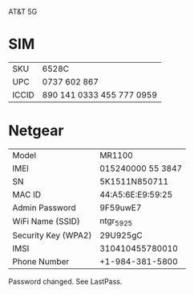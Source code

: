 

AT&T 5G

* SIM

|-------+---------------------------|
| SKU   | 6528C                     |
| UPC   | 0737 602 867              |
| ICCID | 890 141 0333 455 777 0959 |
|-------+---------------------------|


* Netgear

|---------------------+-------------------|
| Model               | MR1100            |
| IMEI                | 015240000 55 3847 |
| SN                  | 5K1511N850711     |
| MAC ID              | 44:A5:6E:E9:59:25 |
| Admin Password      | 9F59uwE7          |
| WiFi Name (SSID)    | ntgr_5925         |
| Security Key (WPA2) | 29U925gC          |
|---------------------+-------------------|
| IMSI                | 310410455780010   |
| Phone Number        | +1-984-381-5800   |
|---------------------+-------------------|


Password changed.  See LastPass.
